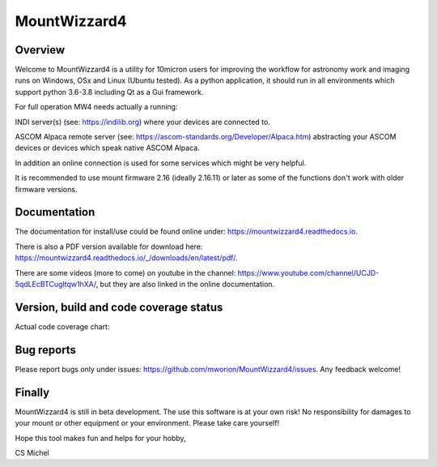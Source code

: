 MountWizzard4
=============

Overview
--------
Welcome to MountWizzard4 is a utility for 10micron users for improving the workflow for
astronomy work and imaging runs on Windows, OSx and Linux (Ubuntu tested). As a python
application, it should run in all environments which support python 3.6-3.8 including
Qt as a Gui framework.

For full operation MW4 needs actually a running:

INDI server(s) (see: https://indilib.org) where your devices are connected to.

ASCOM Alpaca remote server (see: https://ascom-standards.org/Developer/Alpaca.htm) abstracting
your ASCOM devices or devices which speak native ASCOM Alpaca.

In addition an online connection is used for some services which might be very helpful.

It is recommended to use mount firmware 2.16 (ideally 2.16.11) or later as some of the
functions don't work with older firmware versions.

Documentation
-------------
|DOCS|

The documentation for install/use could be found online under:
https://mountwizzard4.readthedocs.io.

There is also a PDF version available for download
here: https://mountwizzard4.readthedocs.io/_/downloads/en/latest/pdf/.

There are some videos (more to come) on youtube in the channel:
https://www.youtube.com/channel/UCJD-5qdLEcBTCugltqw1hXA/, but they are also linked in the
online documentation.


Version, build and code coverage status
---------------------------------------
|PYPI_VERSION| |DownLoadsAbs| |DownLoadsMonth|

|PYTEST| |CODECOV| |CODE_QUALITY_PYTHON| |CODE_QUALITY_ALERTS|

Actual code coverage chart: |CODECOV_CHART|

|6U| |6W| |6M|

|7U| |7W| |7M|

|8U| |8W| |8M|

Bug reports
-----------
Please report bugs only under issues: https://github.com/mworion/MountWizzard4/issues.
Any feedback welcome!

Finally
-------
MountWizzard4 is still in beta development. The use this software is at your own risk! No
responsibility for damages to your mount or other equipment or your environment. Please take
care yourself!

Hope this tool makes fun and helps for your hobby,

CS Michel

.. |DOCS| image:: https://readthedocs.org/projects/mountwizzard4/badge/?version=latest
    :target: https://mountwizzard4.readthedocs.io/en/latest/?badge=latest
    :alt: Documentation Status

.. |PYTEST| image:: https://github.com/mworion/MountWizzard4/workflows/PyTest%20for%20Unittest/badge.svg
.. |CODECOV| image:: https://codecov.io/gh/mworion/MountWizzard4/branch/master/graph/badge.svg
.. |CODECOV_CHART| image:: https://codecov.io/gh/mworion/MountWizzard4/branch/master/graphs/sunburst.svg
    :target: https://codecov.io/gh/mworion/MountWizzard4
    :width: 20%
    :align: top

.. |CODE_QUALITY_ALERTS| image:: https://img.shields.io/lgtm/alerts/g/mworion/MountWizzard4.svg?logo=lgtm&logoWidth=18
    :target: https://lgtm.com/projects/g/mworion/MountWizzard4/latest/files/?sort=name&dir=ASC&mode=heatmap&showExcluded=false
.. |CODE_QUALITY_PYTHON| image:: https://img.shields.io/lgtm/grade/python/g/mworion/MountWizzard4.svg?logo=lgtm&logoWidth=18
    :target: https://lgtm.com/projects/g/mworion/MountWizzard4/?mode=list

.. |6U| image:: https://github.com/mworion/MountWizzard4/workflows/Python3.6%20Ubuntu%20Package%20Build/badge.svg
.. |6W| image:: https://github.com/mworion/MountWizzard4/workflows/Python3.6%20Windows%20Package%20Build/badge.svg
.. |6M| image:: https://github.com/mworion/MountWizzard4/workflows/Python3.6%20MacOS%20Package%20Build/badge.svg
.. |7U| image:: https://github.com/mworion/MountWizzard4/workflows/Python3.7%20Ubuntu%20Package%20Build/badge.svg
.. |7W| image:: https://github.com/mworion/MountWizzard4/workflows/Python3.7%20Windows%20Package%20Build/badge.svg
.. |7M| image:: https://github.com/mworion/MountWizzard4/workflows/Python3.7%20MacOS%20Package%20Build/badge.svg
.. |8U| image:: https://github.com/mworion/MountWizzard4/workflows/Python3.8%20Ubuntu%20Package%20Build/badge.svg
.. |8W| image:: https://github.com/mworion/MountWizzard4/workflows/Python3.8%20Windows%20Package%20Build/badge.svg
.. |8M| image:: https://github.com/mworion/MountWizzard4/workflows/Python3.8%20MacOS%20Package%20Build/badge.svg

.. |PYPI_VERSION| image:: https://img.shields.io/pypi/v/mountwizzard4.svg
    :target: https://pypi.python.org/pypi/mountwizzard4
    :alt: MountWizzard4's PyPI Status
    
.. |DownLoadsAbs| image:: https://pepy.tech/badge/mountwizzard4
    :target: https://pepy.tech/project/mountwizzard4
.. |DownLoadsMonth| image:: https://pepy.tech/badge/mountwizzard4/month
    :target: https://pepy.tech/project/mountwizzard4/month
